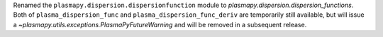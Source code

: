 Renamed the ``plasmapy.dispersion.dispersionfunction`` module
to `plasmapy.dispersion.dispersion_functions`. Both
of ``plasma_dispersion_func`` and ``plasma_dispersion_func_deriv``
are temporarily still available, but will issue
a `~plasmapy.utils.exceptions.PlasmaPyFutureWarning` and will be
removed in a subsequent release.

